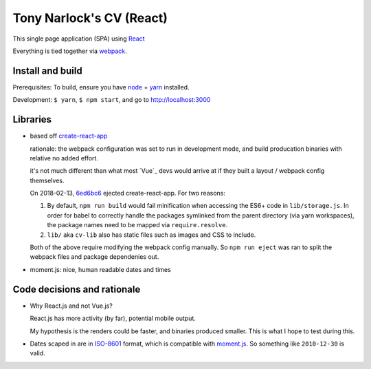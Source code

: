 Tony Narlock's CV (React)
=========================

This single page application (SPA) using `React`_

Everything is tied together via `webpack <https://webpack.js.org/>`__.

Install and build
-----------------

Prerequisites: To build, ensure you have `node`_ + `yarn`_ installed.

Development: ``$ yarn``, ``$ npm start``, and go to
http://localhost:3000

Libraries
---------

- based off `create-react-app`_

  rationale: the webpack configuration was set to run in development mode,
  and build producation binaries with relative no added effort.

  it's not much different than what most `Vue`_ devs would arrive at if they
  built a layout / webpack config themselves.

  On 2018-02-13, `6ed6bc6`_ ejected create-react-app. For two reasons:

  1. By default, ``npm run build`` would fail minification when accessing the
     ES6+ code in ``lib/storage.js``. In order for babel to correctly handle
     the packages symlinked from the parent directory (via yarn workspaces),
     the package names need to be mapped via ``require.resolve``.
  2. ``lib/`` aka ``cv-lib`` also has static files such as images and CSS
     to include.

  Both of the above require modifying the webpack config manually. So
  ``npm run eject`` was ran to split the webpack files and package
  dependenies out.

  .. _6ed6bc6: https://github.com/tony/cv/commit/6ed6bc6c04ba76ad84f422abfdfed6442004ef2d

- moment.js: nice, human readable dates and times

.. _create-react-app: https://github.com/facebook/create-react-app

Code decisions and rationale
----------------------------

- Why React.js and not Vue.js?

  React.js has more activity (by far), potential mobile output.

  My hypothesis is the renders could be faster, and binaries produced
  smaller. This is what I hope to test during this.

- Dates scaped in are in `ISO-8601`_ format, which is compatible
  with `moment.js`_. So something like ``2010-12-30`` is valid.

.. _Vue.js: https://vuejs.org/
.. _React: https://reactjs.org/
.. _node: https://nodejs.org/en/
.. _yarn: https://yarnpkg.com/en/
.. _moment.js: http://momentjs.com/
.. _ISO-8601: https://en.wikipedia.org/wiki/ISO_8601
